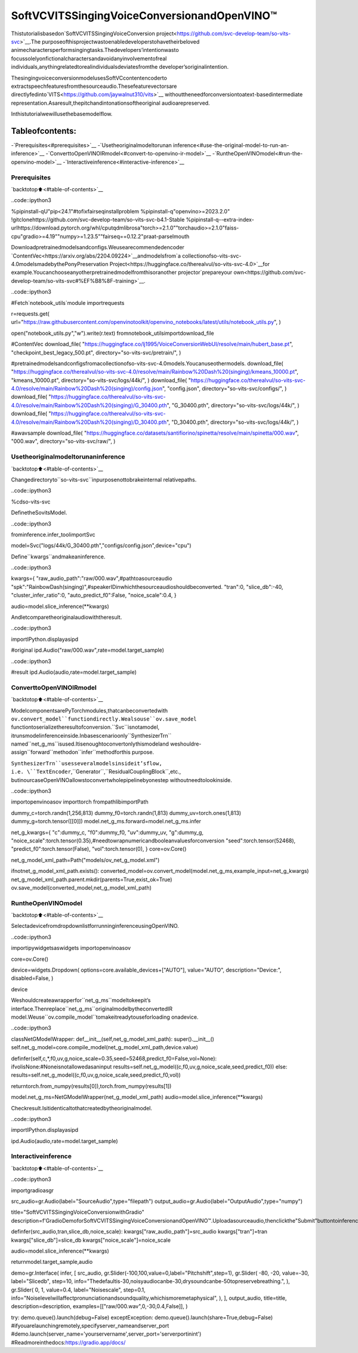 SoftVCVITSSingingVoiceConversionandOpenVINO™
==================================================

Thistutorialisbasedon`SoftVCVITSSingingVoiceConversion
project<https://github.com/svc-develop-team/so-vits-svc>`__.The
purposeofthisprojectwastoenabledeveloperstohavetheirbeloved
animecharactersperformsingingtasks.Thedevelopers’intentionwasto
focussolelyonfictionalcharactersandavoidanyinvolvementofreal
individuals,anythingrelatedtorealindividualsdeviatesfromthe
developer’soriginalintention.

ThesingingvoiceconversionmodelusesSoftVCcontentencoderto
extractspeechfeaturesfromthesourceaudio.Thesefeaturevectorsare
directlyfedinto`VITS<https://github.com/jaywalnut310/vits>`__
withouttheneedforconversiontoatext-basedintermediate
representation.Asaresult,thepitchandintonationsoftheoriginal
audioarepreserved.

Inthistutorialwewillusethebasemodelflow.

Tableofcontents:
^^^^^^^^^^^^^^^^^^

-`Prerequisites<#prerequisites>`__
-`Usetheoriginalmodeltorunan
inference<#use-the-original-model-to-run-an-inference>`__
-`ConverttoOpenVINOIRmodel<#convert-to-openvino-ir-model>`__
-`RuntheOpenVINOmodel<#run-the-openvino-model>`__
-`Interactiveinference<#interactive-inference>`__

Prerequisites
-------------

`backtotop⬆️<#table-of-contents>`__

..code::ipython3

%pipinstall-qU"pip<24.1"#tofixfairseqinstallproblem
%pipinstall-q"openvino>=2023.2.0"
!gitclonehttps://github.com/svc-develop-team/so-vits-svc-b4.1-Stable
%pipinstall-q--extra-index-urlhttps://download.pytorch.org/whl/cputqdmlibrosa"torch>=2.1.0""torchaudio>=2.1.0"faiss-cpu"gradio>=4.19""numpy>=1.23.5""fairseq==0.12.2"praat-parselmouth

Downloadpretrainedmodelsandconfigs.Weusearecommendedencoder
`ContentVec<https://arxiv.org/abs/2204.09224>`__andmodelsfrom`a
collectionofso-vits-svc-4.0modelsmadebythePonyPreservation
Project<https://huggingface.co/therealvul/so-vits-svc-4.0>`__for
example.Youcanchooseanyotherpretrainedmodelfromthisoranother
projector`prepareyour
own<https://github.com/svc-develop-team/so-vits-svc#%EF%B8%8F-training>`__.

..code::ipython3

#Fetch`notebook_utils`module
importrequests

r=requests.get(
url="https://raw.githubusercontent.com/openvinotoolkit/openvino_notebooks/latest/utils/notebook_utils.py",
)

open("notebook_utils.py","w").write(r.text)
fromnotebook_utilsimportdownload_file

#ContentVec
download_file(
"https://huggingface.co/lj1995/VoiceConversionWebUI/resolve/main/hubert_base.pt",
"checkpoint_best_legacy_500.pt",
directory="so-vits-svc/pretrain/",
)

#pretrainedmodelsandconfigsfromacollectionofso-vits-svc-4.0models.Youcanuseothermodels.
download_file(
"https://huggingface.co/therealvul/so-vits-svc-4.0/resolve/main/Rainbow%20Dash%20(singing)/kmeans_10000.pt",
"kmeans_10000.pt",
directory="so-vits-svc/logs/44k/",
)
download_file(
"https://huggingface.co/therealvul/so-vits-svc-4.0/resolve/main/Rainbow%20Dash%20(singing)/config.json",
"config.json",
directory="so-vits-svc/configs/",
)
download_file(
"https://huggingface.co/therealvul/so-vits-svc-4.0/resolve/main/Rainbow%20Dash%20(singing)/G_30400.pth",
"G_30400.pth",
directory="so-vits-svc/logs/44k/",
)
download_file(
"https://huggingface.co/therealvul/so-vits-svc-4.0/resolve/main/Rainbow%20Dash%20(singing)/D_30400.pth",
"D_30400.pth",
directory="so-vits-svc/logs/44k/",
)

#awavsample
download_file(
"https://huggingface.co/datasets/santifiorino/spinetta/resolve/main/spinetta/000.wav",
"000.wav",
directory="so-vits-svc/raw/",
)

Usetheoriginalmodeltorunaninference
------------------------------------------

`backtotop⬆️<#table-of-contents>`__

Changedirectoryto``so-vits-svc``inpurposenottobrakeinternal
relativepaths.

..code::ipython3

%cdso-vits-svc

DefinetheSovitsModel.

..code::ipython3

frominference.infer_toolimportSvc

model=Svc("logs/44k/G_30400.pth","configs/config.json",device="cpu")

Define``kwargs``andmakeaninference.

..code::ipython3

kwargs={
"raw_audio_path":"raw/000.wav",#pathtoasourceaudio
"spk":"RainbowDash(singing)",#speakerIDinwhichthesourceaudioshouldbeconverted.
"tran":0,
"slice_db":-40,
"cluster_infer_ratio":0,
"auto_predict_f0":False,
"noice_scale":0.4,
}

audio=model.slice_inference(**kwargs)

Andletcomparetheoriginalaudiowiththeresult.

..code::ipython3

importIPython.displayasipd

#original
ipd.Audio("raw/000.wav",rate=model.target_sample)

..code::ipython3

#result
ipd.Audio(audio,rate=model.target_sample)

ConverttoOpenVINOIRmodel
----------------------------

`backtotop⬆️<#table-of-contents>`__

ModelcomponentsarePyTorchmodules,thatcanbeconvertedwith
``ov.convert_model``functiondirectly.Wealsouse``ov.save_model``
functiontoserializetheresultofconversion.``Svc``isnotamodel,
itrunsmodelinferenceinside.Inbasescenarioonly``SynthesizerTrn``
named``net_g_ms``isused.Itisenoughtoconvertonlythismodeland
weshouldre-assign``forward``methodon``infer``methodforthis
purpose.

``SynthesizerTrn``usesseveralmodelsinsideit’sflow,
i.e. \``TextEncoder``,``Generator``,``ResidualCouplingBlock``,etc.,
butinourcaseOpenVINOallowstoconvertwholepipelinebyonestep
withoutneedtolookinside.

..code::ipython3

importopenvinoasov
importtorch
frompathlibimportPath


dummy_c=torch.randn(1,256,813)
dummy_f0=torch.randn(1,813)
dummy_uv=torch.ones(1,813)
dummy_g=torch.tensor([[0]])
model.net_g_ms.forward=model.net_g_ms.infer

net_g_kwargs={
"c":dummy_c,
"f0":dummy_f0,
"uv":dummy_uv,
"g":dummy_g,
"noice_scale":torch.tensor(0.35),#needtowrapnumericandbooleanvaluesforconversion
"seed":torch.tensor(52468),
"predict_f0":torch.tensor(False),
"vol":torch.tensor(0),
}
core=ov.Core()


net_g_model_xml_path=Path("models/ov_net_g_model.xml")

ifnotnet_g_model_xml_path.exists():
converted_model=ov.convert_model(model.net_g_ms,example_input=net_g_kwargs)
net_g_model_xml_path.parent.mkdir(parents=True,exist_ok=True)
ov.save_model(converted_model,net_g_model_xml_path)

RuntheOpenVINOmodel
----------------------

`backtotop⬆️<#table-of-contents>`__

SelectadevicefromdropdownlistforrunninginferenceusingOpenVINO.

..code::ipython3

importipywidgetsaswidgets
importopenvinoasov

core=ov.Core()

device=widgets.Dropdown(
options=core.available_devices+["AUTO"],
value="AUTO",
description="Device:",
disabled=False,
)

device

Weshouldcreateawrapperfor``net_g_ms``modeltokeepit’s
interface.Thenreplace``net_g_ms``originalmodelbytheconvertedIR
model.Weuse``ov.compile_model``tomakeitreadytouseforloading
onadevice.

..code::ipython3

classNetGModelWrapper:
def__init__(self,net_g_model_xml_path):
super().__init__()
self.net_g_model=core.compile_model(net_g_model_xml_path,device.value)

definfer(self,c,*,f0,uv,g,noice_scale=0.35,seed=52468,predict_f0=False,vol=None):
ifvolisNone:#Noneisnotallowedasaninput
results=self.net_g_model((c,f0,uv,g,noice_scale,seed,predict_f0))
else:
results=self.net_g_model((c,f0,uv,g,noice_scale,seed,predict_f0,vol))

returntorch.from_numpy(results[0]),torch.from_numpy(results[1])


model.net_g_ms=NetGModelWrapper(net_g_model_xml_path)
audio=model.slice_inference(**kwargs)

Checkresult.Isitidenticaltothatcreatedbytheoriginalmodel.

..code::ipython3

importIPython.displayasipd

ipd.Audio(audio,rate=model.target_sample)

Interactiveinference
---------------------

`backtotop⬆️<#table-of-contents>`__

..code::ipython3

importgradioasgr


src_audio=gr.Audio(label="SourceAudio",type="filepath")
output_audio=gr.Audio(label="OutputAudio",type="numpy")

title="SoftVCVITSSingingVoiceConversionwithGradio"
description=f'GradioDemoforSoftVCVITSSingingVoiceConversionandOpenVINO™.Uploadasourceaudio,thenclickthe"Submit"buttontoinference.Audiosamplerateshouldbe{model.target_sample}'


definfer(src_audio,tran,slice_db,noice_scale):
kwargs["raw_audio_path"]=src_audio
kwargs["tran"]=tran
kwargs["slice_db"]=slice_db
kwargs["noice_scale"]=noice_scale

audio=model.slice_inference(**kwargs)

returnmodel.target_sample,audio


demo=gr.Interface(
infer,
[
src_audio,
gr.Slider(-100,100,value=0,label="Pitchshift",step=1),
gr.Slider(
-80,
-20,
value=-30,
label="Slicedb",
step=10,
info="Thedefaultis-30,noisyaudiocanbe-30,drysoundcanbe-50topreservebreathing.",
),
gr.Slider(
0,
1,
value=0.4,
label="Noisescale",
step=0.1,
info="Noiselevelwillaffectpronunciationandsoundquality,whichismoremetaphysical",
),
],
output_audio,
title=title,
description=description,
examples=[["raw/000.wav",0,-30,0.4,False]],
)

try:
demo.queue().launch(debug=False)
exceptException:
demo.queue().launch(share=True,debug=False)
#ifyouarelaunchingremotely,specifyserver_nameandserver_port
#demo.launch(server_name='yourservername',server_port='serverportinint')
#Readmoreinthedocs:https://gradio.app/docs/
